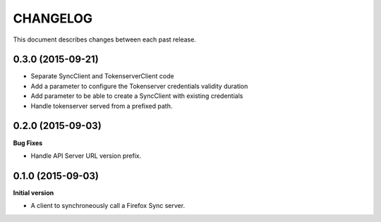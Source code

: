 CHANGELOG
#########

This document describes changes between each past release.


0.3.0 (2015-09-21)
==================

- Separate SyncClient and TokenserverClient code
- Add a parameter to configure the Tokenserver credentials validity duration
- Add parameter to be able to create a SyncClient with existing credentials
- Handle tokenserver served from a prefixed path.


0.2.0 (2015-09-03)
==================

**Bug Fixes**

- Handle API Server URL version prefix.


0.1.0 (2015-09-03)
==================

**Initial version**

- A client to synchroneously call a Firefox Sync server.
